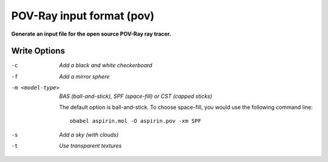 .. _POV-Ray_input_format:

POV-Ray input format (pov)
==========================

**Generate an input file for the open source POV-Ray ray tracer.**

Write Options
~~~~~~~~~~~~~ 

-c  *Add a black and white checkerboard*
-f  *Add a mirror sphere*
-m <model-type>  *BAS (ball-and-stick), SPF (space-fill) or CST (capped sticks)*

    The default option is ball-and-stick. To choose space-fill, you would use the following command line::

      obabel aspirin.mol -O aspirin.pov -xm SPF

-s  *Add a sky (with clouds)*
-t  *Use transparent textures*
